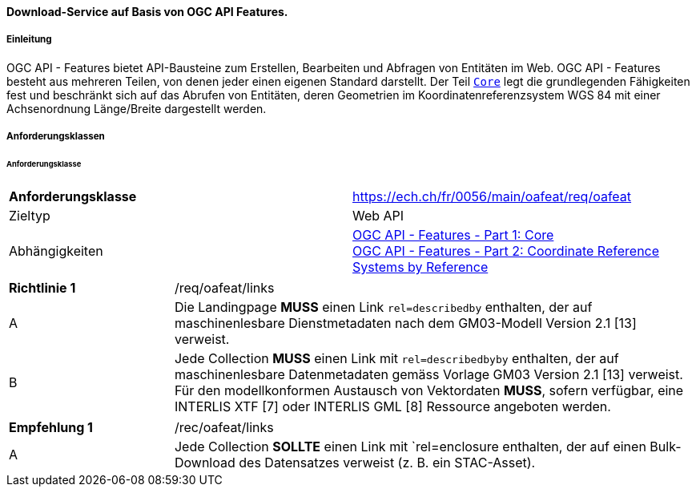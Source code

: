 ==== Download-Service auf Basis von OGC API Features.
===== Einleitung

OGC API - Features bietet API-Bausteine zum Erstellen, Bearbeiten und Abfragen von Entitäten im Web. OGC API - Features besteht aus mehreren Teilen, von denen jeder einen eigenen Standard darstellt. Der Teil http://docs.opengeospatial.org/is/17-069r3/17-069r3.html[`Core`] legt die grundlegenden Fähigkeiten fest und beschränkt sich auf das Abrufen von Entitäten, deren Geometrien im Koordinatenreferenzsystem WGS 84 mit einer Achsenordnung Länge/Breite dargestellt werden. 

===== Anforderungsklassen
====== Anforderungsklasse

[width="100%",cols="50%,50%",options="noheader",]
|===
|*Anforderungsklasse*
|https://ech.ch/fr/0056/main/oafeat/req/oafeat
|Zieltyp |Web API
|Abhängigkeiten|https://docs.opengeospatial.org/is/17-069r3/17-069r3.html[OGC API - Features - Part 1: Core] +
https://docs.opengeospatial.org/is/17-069r3/17-069r3.html[OGC API - Features - Part 2: Coordinate Reference Systems by Reference]
|===

[width="100%",cols="24%,76%",options="noheader",]
|===
|*Richtlinie 1* |/req/oafeat/links
|A |Die Landingpage *MUSS* einen Link `rel=describedby` enthalten, der auf maschinenlesbare Dienstmetadaten nach dem GM03-Modell Version 2.1 [13] verweist.
|B |Jede Collection *MUSS* einen Link mit `rel=describedbyby` enthalten, der auf maschinenlesbare Datenmetadaten gemäss Vorlage GM03 Version 2.1 [13] verweist. + 
Für den modellkonformen Austausch von Vektordaten *MUSS*, sofern verfügbar, eine INTERLIS XTF [7] oder INTERLIS GML [8] Ressource angeboten werden.
|===

[width="100%",cols="24%,76%",options="noheader",]
|===
|*Empfehlung 1* |/rec/oafeat/links
|A | Jede Collection *SOLLTE* einen Link mit `rel=enclosure enthalten, der auf einen Bulk-Download des Datensatzes verweist (z. B. ein STAC-Asset). 
|===
